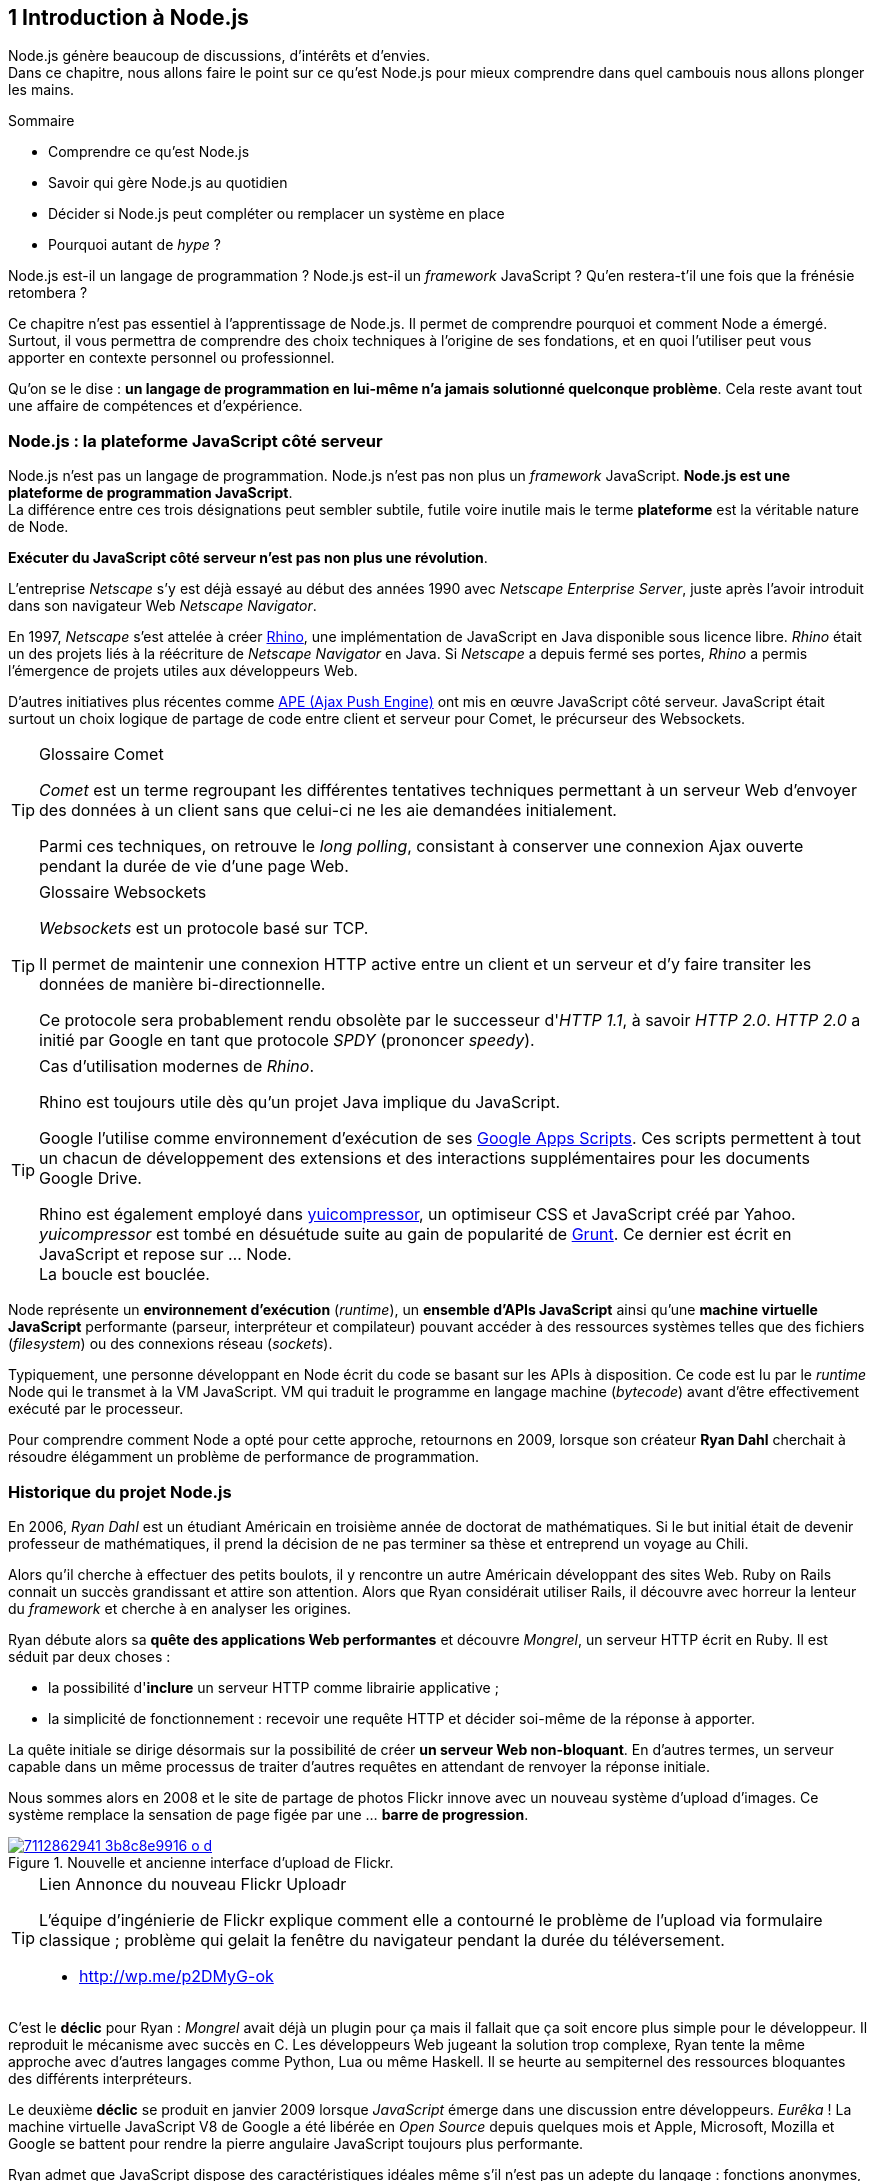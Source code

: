 :nodeVersion: v0.12
:revisionYear: 2014

== [chapterNumber]#1# Introduction à Node.js

[.lead]
Node.js génère beaucoup de discussions, d'intérêts et d'envies. +
Dans ce chapitre, nous allons faire le point sur ce qu'est Node.js pour mieux comprendre dans quel cambouis nous allons plonger les mains.

====
.Sommaire
- Comprendre ce qu'est Node.js
- Savoir qui gère Node.js au quotidien
- Décider si Node.js peut compléter ou remplacer un système en place
- Pourquoi autant de _hype_ ?
====

Node.js est-il un langage de programmation ?
Node.js est-il un _framework_ JavaScript ?
Qu'en restera-t'il une fois que la frénésie retombera ?

Ce chapitre n'est pas essentiel à l'apprentissage de Node.js.
Il permet de comprendre pourquoi et comment Node a émergé.
Surtout, il vous permettra de comprendre des choix techniques à l'origine de ses fondations, et en quoi l'utiliser peut vous apporter en contexte personnel ou professionnel.

Qu'on se le dise : *un langage de programmation en lui-même n'a jamais solutionné quelconque problème*.
Cela reste avant tout une affaire de compétences et d'expérience.


=== Node.js : la plateforme JavaScript côté serveur

Node.js n'est pas un langage de programmation. Node.js n'est pas non plus un _framework_ JavaScript. *Node.js est une plateforme de programmation JavaScript*. +
La différence entre ces trois désignations peut sembler subtile, futile voire inutile mais le terme *plateforme* est la véritable nature de Node.

*Exécuter du JavaScript côté serveur n'est pas non plus une révolution*.

L'entreprise _Netscape_ s'y est déjà essayé au début des années 1990 avec _Netscape Enterprise Server_, juste après l'avoir introduit dans son navigateur Web _Netscape Navigator_.

En 1997, _Netscape_ s'est attelée à créer https://www.mozilla.org/rhino/[Rhino], une implémentation de JavaScript en Java disponible sous licence libre.
_Rhino_ était un des projets liés à la réécriture de _Netscape Navigator_ en Java. Si _Netscape_ a depuis fermé ses portes, _Rhino_ a permis l'émergence de projets utiles aux développeurs Web.

D'autres initiatives plus récentes comme http://ape-project.org/[APE (Ajax Push Engine)] ont mis en œuvre JavaScript côté serveur. JavaScript était surtout un choix logique de partage de code entre client et serveur pour Comet, le précurseur des Websockets.

[TIP]
====
.[RemarquePreTitre]#Glossaire# Comet
_Comet_ est un terme regroupant les différentes tentatives techniques permettant à un serveur Web d'envoyer des données à un client sans que celui-ci ne les aie demandées initialement.

Parmi ces techniques, on retrouve le _long polling_, consistant à conserver une connexion Ajax ouverte pendant la durée de vie d'une page Web.
====

[TIP]
====
.[RemarquePreTitre]#Glossaire# Websockets
_Websockets_ est un protocole basé sur TCP.

Il permet de maintenir une connexion HTTP active entre un client et un serveur et d'y faire transiter les données de manière bi-directionnelle.

Ce protocole sera probablement rendu obsolète par le successeur d'_HTTP 1.1_, à savoir _HTTP 2.0_.
_HTTP 2.0_ a initié par Google en tant que protocole _SPDY_ (prononcer _speedy_).
====

[TIP]
====
.Cas d'utilisation modernes de _Rhino_.
Rhino est toujours utile dès qu'un projet Java implique du JavaScript.

Google l'utilise comme environnement d'exécution de ses http://googleappsdeveloper.blogspot.com/2012/11/using-open-source-libraries-in-apps.html[Google Apps Scripts].
Ces scripts permettent à tout un chacun de développement des extensions et des interactions supplémentaires pour les documents Google Drive.

Rhino est également employé dans http://yui.github.io/yuicompressor/[yuicompressor], un optimiseur CSS et JavaScript créé par Yahoo.
_yuicompressor_ est tombé en désuétude suite au gain de popularité de http://gruntjs.com/[Grunt].
Ce dernier est écrit en JavaScript et repose sur … Node. +
La boucle est bouclée.
====

Node représente un *environnement d'exécution* (_runtime_), un  *ensemble d'APIs JavaScript* ainsi qu'une *machine virtuelle JavaScript* performante (parseur, interpréteur et compilateur) pouvant accéder à des ressources systèmes telles que des fichiers (_filesystem_) ou des connexions réseau (_sockets_).

Typiquement, une personne développant en Node écrit du code se basant sur les APIs à disposition. Ce code est lu par le _runtime_ Node qui le transmet à la VM JavaScript. VM qui traduit le programme en langage machine (_bytecode_) avant d'être effectivement exécuté par le processeur.

Pour comprendre comment Node a opté pour cette approche, retournons en 2009, lorsque son créateur **Ryan Dahl** cherchait à résoudre élégamment un problème de performance de programmation.

=== Historique du projet Node.js

En 2006, _Ryan Dahl_ est un étudiant Américain en troisième année de doctorat de mathématiques.
Si le but initial était de devenir professeur de mathématiques, il prend la décision de ne pas terminer sa thèse et entreprend un voyage au Chili.

Alors qu'il cherche à effectuer des petits boulots, il y rencontre un autre Américain développant des sites Web.
Ruby on Rails connait un succès grandissant et attire son attention.
Alors que Ryan considérait utiliser Rails, il découvre avec horreur la lenteur du _framework_ et cherche à en analyser les origines.

Ryan débute alors sa *quête des applications Web performantes* et découvre _Mongrel_, un serveur HTTP écrit en Ruby.
Il est séduit par deux choses :

- la possibilité d'*inclure* un serveur HTTP comme librairie applicative ;
- la simplicité de fonctionnement : recevoir une requête HTTP et décider soi-même de la réponse à apporter.

La quête initiale se dirige désormais sur la possibilité de créer *un serveur Web non-bloquant*.
En d'autres termes, un serveur capable dans un même processus de traiter d'autres requêtes en attendant de renvoyer la réponse initiale.

Nous sommes alors en 2008 et le site de partage de photos Flickr  innove avec un nouveau système d'upload d'images.
Ce système remplace la sensation de page figée par une … *barre de progression*.

.Nouvelle et ancienne interface d’upload de Flickr.
image::http://farm6.staticflickr.com/5117/7112862941_3b8c8e9916_o_d.png[align="center", link="https://www.flickr.com/photos/schill/7112862941/"]

[TIP]
====
.[RemarquePreTitre]#Lien# Annonce du nouveau Flickr Uploadr
L'équipe d'ingénierie de Flickr explique comment elle a contourné le problème de l'upload via formulaire classique ; problème qui gelait la fenêtre du navigateur pendant la durée du  téléversement.

- http://wp.me/p2DMyG-ok
====

C'est le *déclic* pour Ryan : _Mongrel_ avait déjà un plugin pour ça mais il fallait que ça soit encore plus simple pour le développeur.
Il reproduit le mécanisme avec succès en C.
Les développeurs Web jugeant la solution trop complexe, Ryan tente la même approche avec d'autres langages comme Python, Lua ou même Haskell.
Il se heurte au sempiternel des ressources bloquantes des différents interpréteurs.

Le deuxième *déclic* se produit en janvier 2009 lorsque _JavaScript_ émerge dans une discussion entre développeurs.
_Eurêka_ !
La machine virtuelle JavaScript V8 de Google a été libérée en _Open Source_ depuis quelques mois et Apple, Microsoft, Mozilla et Google se battent pour rendre la pierre angulaire JavaScript toujours plus performante.

Ryan admet que JavaScript dispose des caractéristiques idéales même s'il n'est pas un adepte du langage : fonctions anonymes, _closures_ et l'_event loop_ (dans le DOM en tous cas).
Il lui manque juste la capacité d'accéder à des _sockets_, au système de fichiers et à d'autres fonctions systèmes.

Il quitte alors son travail, s'inspire de ses travaux de modules non-bloquants pour Ngninx et se concentre pendant six mois à marier JavaScript, V8 et l'environnement système : Node.js. +
Sa démonstration de serveur IRC écrit en 400 lignes de JavaScript lors de la conférence JSConf Europe suscite l'enthousiasme et attire l'attention.

L'entreprise américaine _Joyent_ l'embauche à plein temps pour continuer le développement de Node.
Ils pressentent que la plateforme Node répond à leurs projets de _datacenter_ et d'hébergement.

*Node et sa communauté sont nés* et ont continué à prospérer depuis lors.
Pour une simple affaire de _barre de progression_ et une obsession de _perception de rapidité_.

[TIP]
====
.[RemarquePreTitre]#Vidéo# _History of Node.js_
La vidéo suivante est une vidéoconférence donnée par Ryan Dahl, le créateur de Node au cours de l'année 20011.
C'est la première fois qu'il intervient pour expliquer son parcours et la genèse du projet.

Peut-être un élément qui figurera dans les livres d'histoire !

- http://www.youtube.com/watch?v=SAc0vQCC6UQ
====

=== Les raisons du succès

En 2009, la tension et l'attention autour de JavaScript sont énormes.
La mode du tout _Ajax_ et des _mashups_ s'est estompée mais une chose en est ressortie : JavaScript n'a plus à rougir ni à être relégué au rang de sous-langage.
Les initiatives JSlint, CommonJS et les _good parts_ de Douglas Crockford y sont pour beaucoup dans la création de code élégant.

D'un autre côté, les entreprise développant des navigateurs Web se livrent à féroce compétition d'optimisation.
Google, Mozilla et Apple ont en effet besoin de navigateurs rapides pour améliorer leurs parts de marché sur les ordinateurs mais aussi les téléphones et tablettes.
On peut considérer que JavaScript est à cette époque le langages de programmation bénéficiant du plus grand investissement financier et humain en R&D.

La communauté JavaScript accueille avec ferveur Node lors de la conférence JSConf Europe en 2009.
Elle contribue à son amélioration et à la création d'un écosystème de modules réutilisables.

Il faudra attendre la création du registre _npm_ au tout début 2010 pour faciliter encore plus l'installation et le partage des modules Node autour du globe.
Dès lors, un simple `npm install node-playground` suffit pour inclure le module `node-playground` à son propre projet.
Partager un module est tout aussi simple puisqu'un simple `npm publish` le rend disponible à tous en un instant.

npm devient une telle pierre angulaire qu'il est inclut par défaut dans l'installation de Node à partir de novembre 2011, lors de la publication de Node 0.6.3.
La communauté Node et ses contributeurs ont fait le reste du travail en fournissant un écosystème de modules riche et variés : frameworks, templating, drivers de bases de données, serveurs HTTP, serveurs Websockets, préprocesseurs CSS, CoffeeScript, parseurs, proxy, serveurs de log, librairies de tests, langages de _templating_ etc.

Malgré ses défauts de jeunesse, Node réussit également le tour de force de la performance : la recette de l'accès non-bloquant aux ressources aurait-elle fonctionné ?
À en croire les personnes ayant migré vers Node pour ces raisons, la réponse est *oui*.

=== Pourquoi choisir Node.js ?

Il y a plusieurs raisons d'utiliser Node, en complément ou remplacement d'un langage existant.
Il est préférable que cela soit avant tout une *volonté ou une curiosité et que cela se fasse en considérant la plate-forme Node pour ce qu'elle est* et non pour ce que vous voudriez qu'elle soit.

Si l'on tient compte des raisons historiques de la création de Node, il est évident que Node est tout désigné dès lors que l'on parle d'*applications à nombreuses actions concurrentes*. +
Autrement dit, dès que plusieurs requêtes impliquent des accès réseau, aux fichiers ou au système.

Grâce aux _streams_, Node est également un excellent choix pour *travailler et transformer de gros flux de données* en utilisant peu de mémoire. +
Cela concerne aussi bien la lecture de fichiers CSV, JSON ou XLM de plusieurs giga-octets ou la lecture en continu de l'API Twitter ou Facebook.

La compatibilité de Node avec les modules CommonJS incite à concevoir de multiples modules respectant le _principe de responsabilité unique_. +
Node encourage ainsi à créer de *multiples applications autonomes et modulaires au lieu d'une seule application monolithique*.

Avec Grunt et Gulp, les développeurs verront dans Node leur *compagnon idéal pour compiler, générer, assembler et minifier* leurs différents fichiers. +
Le bénéfice évident est le partage du même outillage CSS, JavaScript et HTML entre développeurs, par projet.
Finies les ambigüités … et place à l'automatisation !

Conséquence directe du point précédent, Node peut se révéler être une opportunité pour *unifier vos équipes de développement _frontend_ et _backend_*. +
Node devient un langage commun entre les individus.
Ils peuvent se focaliser sur des fonctionnalités indistinctement de leur périmètre, qu'il s'agisse du navigateur, du serveur ou d'une API.

Enfin, Node est un *environnement adapté à l'apprentissage et l'amélioration des connaissances en JavaScript*. +
Vous disposez de la maitrise de la version de Node, des modules employés et n'avez pas à vous soucier de quelconque compatibilité de version de JavaScript.
 
=== Pourquoi éviter Node.js ?

S'il y a des raisons d'utiliser ou d'adopter Node, l'inverse est également vrai.
Il faut toutefois noter que la majorité des raisons sont liées à une _culture_ et des _compétences_ déjà en place dans un environnement donné.

Ce serait d'ailleurs la première et principale raison de ne pas utiliser Node ; si votre équipe dispose déjà de fortes compétences, d'habitudes et d'aisance dans un autre langage. +
Il n'y a pas de raison d'utiliser Node *si vous parvenez à un résultat similaire avec des performances comparables*.

L'*offre logicielle est également à prendre en compte* : CMS, systèmes e-commerce ou autre application prête à l'emploi que la communauté Node n'offrirait pas. +
En {revisionYear}, on dénombrait encore peu d'applications de ce genre et pour cause : l'emphase est aux modules à assembler soi-même.

Un facteur important et souvent oublié est *l'acceptation et la compréhension de l'utilisation de Node* par une ou plusieurs équipes.
Il est alors plus intéressant de comprendre les raisons d'un blocage que de forcer ou d'imposer Node. +
Il s'agit peut-être de peu : balayer des idées reçues, animer un atelier technique ou inviter un expert pour répondre aux questions, interrogations et utilité d'un tel changement.

Node n'est pas forcément une solution adaptée si *vos besoins de performance dépassent les capacités de Node*. Certains cas de très haute performance nécessitent d'être au plus près du système ou utilisent fortement le CPU. +
Un langage comme C sera certainement davantage approprié.
Toutefois des solutions comme `node-gyp` vous offrent un accès bas niveau aux éléments internes de la plateforme Node.

Node ne vous aidera probablement pas si vous cherchez à *réaliser des choses qui sera compliquées de par la nature de JavaScript*, à savoir des opérations mathématiques de très haute précision. +
Des modules comme `bignumber.js` peuvent palier le problème.
Il se peut que votre cas de figure ne soit pas couvert ni par Node ni par un des modules de l'écosystème npm.

Enfin si vous croyez que Node va *résoudre des problèmes de compétences en développement* ou résoudre _de facto_ une erreur de conception logicielle, c'est bien évidemment une erreur.

=== Écosystème

Un certain nombre d'acteurs gravitent autour de Node.
Le modèle qui en émerge est assez unique : la majorité des développements initiaux était financée par *Joyent* suite à l'embauche de Ryan Dahl.

En {revisionYear}, Node est essentiellement le fruit de contributions d'entreprises privées ou de fondations.
On remarque une absence de gestion par une fondation ou organisation à but non-lucratif comme cela peut être le cas pour d'autres langages comme PHP ou Perl.
On se rapproche davantage d'un modèle comme Ruby où l'auteur du langage est employé par Heroku, une compagnie d'hébergement _Platform as a Service_… comme Joyent.

==== Joyent

Joyent est entreprise états-unienne fondée en 2004.
Elle proposait à l'origine des services de collaborations en ligne : documents, calendriers, emails etc.

Elle se lance sur le marché de l'hébergement fin 2005 par le biais d'une acquisition-fusion.
Parmis ses clients, on peut dénombrer le site de Ruby on Rails (société Basecamp), WordPress.com (société Automattic) ou encore l'historique site _A List Apart_.

Depuis 2009, Joyent s'est orientée et spécialisée dans les infrastructures et plateformes à la demande et à haute-performance.
Elle se spécialise dans les solutions dites temps-réel pour les réseaux sociaux, applications mobiles et compagnies de jeux vidéo en ligne.

En avril 2011, Joyent dépose _Node.js_ et son logo en tant que marque.

[TIP]
====
.[RemarquePreTitre]#Lien# Annonce du dépôt de marque
Ryan Dahl, alors développeur actif de Node, annonce le dépôt de marque par l'entreprise Joyent sur le blog officiel du projet Node.

- http://blog.nodejs.org/2011/04/29/trademark/
==== 

==== npm

_npm_ est une dénomination qui abrite plusieurs concepts.

_npm_ est originellement un module Node créé par Isaacs Schlueter.
Le module permet d'installer des modules tiers et de les lier sous forme d'un arbre de dépendances.
Il est l'équivalent de Bundler pour Ruby, du module CPAN pour Perl ou encore de Pip pour Python.

Nous reviendrons plus en détails sur son utilisation dans le link:02-first-steps.adoc[chapitre 2 _Utiliser des modules tiers_] de cet ouvrage.

https://www.npmjs.org/[npmjs.org] est le _registre_ principal qui héberge les modules publiés par le biais du module _npm_.
Il est sponsorisé par la société _Nodejistu_ (voir ci-après).
Il est l'équivalent de http://rubygems.org/[rubygems.org] pour Ruby, de http://www.cpan.org/[cpan.org] pour Perl ou encore de https://pypi.python.org/pypi[pypi.python.org] pour Python.

Isaacs Schlueter a été embauché par Joyent en septembre 2010 et a succédé à Ryan Dahl dans la gestion du projet Node de janvier 2012 jusqu'à janvier 2014.

_npm, Inc_ est une entreprise privée états-unienne fondée en janvier 2014 par Isaacs Schlueter dans le but de fournir des solutions professionnelles se basant sur _npm_.
La société détient la marque _npm_, _npm, Inc_ et le _logo npm_.

[TIP]
====
.[RemarquePreTitre]#Lien# Annonce de l'inclusion de _npm_ dans Node
_npm_ est installé par défaut avec Node depuis la version 0.6.3, sortie en novembre 2011.
Auparavant il fallait installer le module _npm_ séparément.

- http://blog.nodejs.org/2011/11/25/node-v0-6-3/
====

==== Nodejitsu

_Nodejitsu_ est une entreprise privée états-unienne fondée en 2010.
Elle vise à fournir des solutions professionnelles autour de Node en tant que _Platform as a Service_ ainsi qu'avec des dépôts _npm_ privés.

_Nodejitsu_ démontre un investissement fort dans la communauté Node en contribuant et maintenant plusieurs centaines de modules. +
L'entreprise a également en charge l'hébergement de la base de données du registre _npm_ de 2010 jusqu'en décembre 2013.

En 2013, _Nodejitsu_ lance l'initiative _#scalenpm_ visant à collecter des fonds pour améliorer la performance et la stabilité du registre https://www.npmjs.org/[npmjs.org].

[TIP]
====
.[RemarquePreTitre]#Lien# _#scalenpm_
L'initiative _#scalenpm_ a réuni quelques 326.000$ auprès d'entreprises privées et de la communauté Node.

Son effort se poursuit dans le but de fournir une meilleure instrumentation et une architecture résistant à la montée en puissance de l'utilisation des modules _npm_.

- https://scalenpm.nodejitsu.com/
====

==== Node Security Project

Le _Node Security Project_ est un projet à but non-lucratif soutenu par la société états-unienne _&yet_.
Il a été initié au début de l'année 2013.

Son but est triple :

1. auditer la sécurité de tous les modules npm
2. communiquer les failles auprès des auteurs de modules
3. permettre à quiconque de savoir si un module donné dépend de module vulnérable

Le projet met un point d'honneur à impliquer la communauté Node dans la gestion de la sécurité.
Cela concerne aussi bien la déclaration des vulnérabilité que leur résolution ou l'éducation à la sécurité des développeurs.

[TIP]
====
.[RemarquePreTitre]#Module npm# retire.js

_retire.js_ est un module npm permettant de scanner soi-même des vulnérabilités connues dans le code JavaScript de son choix.
Il fonctionne aussi bien pour du JavaScript interprété par un navigateur Web que dans Node.

- https://www.npmjs.org/package/retire
====

==== Qui gère Node.js ?

Les pages précédentes font état de nombreux acteurs privés.

Certaines voix se sont élevées pour critiquer l'absence d'une fondation chapeautant Node et son écosystème. +
D'autres arguent qu'il n'y a pas besoin de fondation car les avancées de Node sont l'œuvre de sa propre communauté.

La vérité se situe entre les deux.

La plateforme Node est régie par la _licence MIT_. De ce fait, toute personne peut contribuer ou baser un logiciel (y compris propriétaire) sur Node.
Toute utilisation de la marque "Node.js" dans un cadre de service professionnel payant est en revanche soumise à une acceptation écrite de la part de Joyent.

L'écosystème de modules hébergé sur _npmjs.org_ est le fruit de ses différents contributeurs.
Il s'agit de la communauté la plus représentative de Node.

On peut parler de gouvernance bipolaire, à l'image d'un _iceberg_:

- les *contributeurs Node* sont essentiellement des *développeurs C++* ;
- les *contributeurs de _modules_ Node* via _npm_ sont essentiellement des *développeurs JavaScript*.

Intéressons-nous à l'architecture technique de Node pour comprendre cette dichotomie.

=== Architecture technique

Le terme _plateforme_ prend tout son sens lorsque l'on se penche sur l'architecture de Node.

Si on devait la résumer en une phrase : *Node est une API JavaScript pour manipuler des ressources système*.

L'architecture se décompose en plusieurs couches, partant du plus haut niveau (exposées au développeur) et allant jusqu'au plus bas niveau (exposées au système d'exploitation) :

1. API Node
2. Interpréteur Node
3. Machine Virtuelle V8
4. _libuv_
5. Système d'exploitation

[CAUTION]
====
Mettre un joli graph à cet endroit.
====

==== API Node

L'API Node correspond à des _modules CommonJS_ écrits en JavaScript (voir ci-après) : client et serveur TCP, accès au système de fichiers, lecture de DNS, streams, buffers etc.

Le but de cette API est d'adresser les manipulations les plus répétitives et pénibles pour les développeurs.
Vous avez déjà cherché à implémenter un client HTTP de zéro ?
Node vous affranchit de cette contrainte en prenant à sa charge ce difficile labeur (car oui écrire un client HTTP n'est pas une sinécure !).

Ces modules natifs sont relativement bas niveau.
Ils servent de base à la création d'autres modules plus faciles d'accès et partagés dans le registre npm.

[source,javascript]
.api.js
----
var fs = require('fs');
----

Dans cet exemple, la fonction `require` charge l'API d'accès au système de fichier contenue dans le module `fs`.

Le module CommonJS `fs` expose des fonctions ouvrant l'accès au système de fichier du système d'exploitation sur lequel est exécuté le code.

Ce code trivial en apparence masque en réalité des milliers de lignes de code écrites en JavaScript et C++.

==== Modules CommonJS

Le projet _CommonJS_ débute en janvier 2009.

Pour les membres fondateurs, il était devenu évident que JavaScript allait évoluer dans d'autres environnements que les seuls navigateurs Web.
Il fallait donc trouver un moyen de rendre le code interopérable sur les différentes plateformes. +
Les spécifications les plus notables sont _Console_ et _Module_.

La spécification _Module_ définit entre autre :
- la syntaxe de déclaration d'un module ;
- le procédé chargement d'un module ;
- l'algorithme de résolution d'un module au sein d'un arbre de dépendance.

L'exemple suivant illustre avec du code ce qu'est un module CommonJS.

[source,javascript]
.increment-module.js
----
var privateValue = 0;

module.exports = function incrementValue(){
  privateValue++;

  return privateValue;
};
----

La spécification _Module_ de CommonJS fait usage de la portée lexicale (_lexical scope_) pour isoler ce qui appartient au module (la variable `privateValue`) et ce qu'il expose (une fonction incrémentant et retournant la variable privée).

[source,javascript]
----
var increment = require('./increment-module.js');

increment();    // <1>
increment();    // <2>
----
<1> retourne `1`
<2> retourne `2`

Le fonctionnement technique des modules est décrit plus en détail dans le _Chapitre 2 : Premiers pas avec Node_.

L'essentiel est d'en retenir que Node se base sur ce mécanisme de chargement de module.
*Et ces modules sont une des force principale de Node*.

[TIP]
====
.[RemarquePreTitre]#Lien# Site officiel CommonJS
Le site officiel de CommonJS documente différentes spécifications vouées à promouvoir l'interopérabilité et la réutilisabilité de JavaScript sur divers environnement d'exécution. 

- http://www.commonjs.org/
====

==== Interpréteur Node

L'interpréteur Node est un programme écrit en C++.

L'interpréteur crée un environnement d'exécution, initialise la boucle évènementielle (_Event Loop_, voir ci-après), lit le code JavaScript, crée l'arbre de dépendance des modules puis demande à exécuter le tout. +
Il considère l'exécution terminée lorsque la boucle évènementielle n'a plus d'instructions à traiter, ni maintenant ni dans le futur.

L'interpréteur s'arrêtera prématurément si une erreur se déclare et que cette dite erreur n'est pas prise en charge par le programme.

[source,javascript]
.print-date.js
----
var now = new Date();
console.log(now.toString());
----

[source,bash]
----
node print-date.js
-> Fri Apr 04 2014 20:26:46 GMT+0100 (BST)
----

Dans cet exemple, l'interpréteur Node lit le contenu du fichier `print-date.js`, exécute les deux instructions et s'arrête dès que les deux instructions sont terminées.

La compilation du code est effectuée par la machine virtuelle V8. +
La liaison avec le shell système est effectuée par _libuv_.

[CAUTION]
====
J'ai pas dis de bêtise ci-dessus ?
====

[TIP]
====
.[RemarquePreTitre]#Lien# Code Source de Node
Le code source de Node est disponible sur GitHub.
Le parcourir permet de mieux comprendre la magie de son fonctionnement … ou d'avoir subitement mal à la tête !

- https://github.com/joyent/node
====

==== Machine Virtuelle V8

La machine virtuelle V8 est un compilateur JavaScript focalisé sur les performances et la sécurité.
V8 a été créé par Google pour interpréter JavaScript dans son navigateur Web Chrome.

Node utilise également V8 pour les mêmes raisons : parser et compiler JavaScript.
Le résultat de la compilation est retourné sous forme de fonctions et de ressources C++ manipulées par l'interpréteur Node.

Par ricochet, les progrès de V8 impactent directement Node.
Cela concerne aussi bien la prise en charge des nouveautés d'ECMAScript (version 6, version 7) mais aussi des options et fonctionnalités expérimentales activables à la demande.

[TIP]
====
.[RemarquePreTitre]#Lien# Node et ECMAScript 6
Ce site référence l'état de l'implémentation d'ECMAScript 6 sur différentes plateformes, dont Node. +
_harmony_ fait référence au module V8 introduisant les fonctionnalités expérimentales d'ECMAScript 6 (voir Chapitre 2 : Premiers pas avec Node).

- http://kangax.github.io/es5-compat-table/es6/#node
- http://kangax.github.io/es5-compat-table/es6/#nodeharmony
====

[TIP]
====
.[RemarquePreTitre]#Lien# Google V8
Google propose une documentation en ligne du projet V8.
Cette documentation est accompagnée d'un guide pour intégrer V8 dans d'autres programmes C++.

- https://developers.google.com/v8/
====

==== libuv

_libuv_ est une librairie C++ focalisée sur l'accès aux ressources systèmes de manière non-bloquante.

Cette librairie est compatible avec de nombreux systèmes d'exploitation comme Windows, Linux ou encore FreeBSD. +
D'autres logiciels sont basés sur _libuv_ mais Node est la première plateforme à en avoir fait l'usage … et pour cause, _libuv_ a été créée pour les besoins propre de Node.

_libuv_ implémente notamment la fameuse boucle évènementielle (voir ci-après), la file de priorité (_priority queue_), délègue les accès réseaux au système d'exploitation et expose la plupart des fonctions UNIX nécessaires à la manipulation de fichiers et d'autres actions bas niveau.

*La performance de Node réside clairement dans _libuv_*. 
JavaScript n'y est pour rien, si ce n'est à travers la puissance de la machine virtuelle V8.

[TIP]
====
.[RemarquePreTitre]#Lien# Code source de _libuv_
Le code source de _libuv_ est disponible sur GitHub. Le parcourir permet de mieux comprendre les adaptations à chaque système d'exploitation, par exemple.

- https://github.com/joyent/libuv
====

==== Boucle évènementielle

La boucle évènementielle (_Event Loop_) est un mécanisme d'exécution des tâches apporté par _libuv_ et déléguée au système d'exploitation.
Elle s'inspire très fortement du modèle de boucle évènementielle telle qu'implémentée dans les navigateurs Web.

C'est grâce à ce mécanisme que l'exécution d'une fonction peut être reportée à plus tard.
C'est la fameuse _exécution asynchrone_.

[CAUTION]
====
Ajouter un graph explicatif pour l'aspect "boucle".
====

[source,javascript]
.timeout.js
----
var referenceTime = process.hrtime();   <1>
var printT = function(){                <2>
  console.log(process.hrtime(referenceTime)[0]);
};

printT();                               <3>
setTimeout(printT, 1000);               <4>
----
<1> Initialise un temps de référence.
<2> Fonction affichant le nombre de seconde de différence avec le temps de référence à chaque invocation. 
<3> Affiche `0`.
<4> Affiche `1`, car exécutée _une seconde_ (_1000 millisecondes_) plus tard.

Dans ce précédent exemple, le code est interprété séquentiellement comme suit :

1. assignation de la variable `referenceTime` ;
2. invocation de la fonction `printT` (retournant `0`) ;
3. invocation de la fonction `console.log` ;
4. invocation de la fonction `setTimeout` : il s'agit d'un contrat avec la boucle évènementielle d'exécuter `printT` dans 1000 millisecondes ;
5. la boucle évènementielle continue de tourner car il y a une tâche à traiter ;
6. après avoir tournée pendant 1000 millisecondes, la boucle dépile une instruction programmée pour cet instant ;
7. invocation de la fonction `printT` (retournant `1`) ;
8. la file de priorité est vide, Node demande au système d'exploitation d'arrêter son processus.

Alors pourquoi dit-on que _libuv_ est non-bloquant ?
Tout simplement car l'acquisition d'une ressource système renvoie un descripteur, vérifiée à chaque itération de la boucle  et dont le _callback_ est exécuté lorsque la vérification se révèle positive.

En clair, au lieu de bloquer l'exécution de l'instruction suivante, la boucle évènementielle reporte la vérification à plus tard et se saisit de l'instruction suivante.
Et ainsi de suite.

On dit également que Node est _single threaded_ car il n'y a qu'une seule boucle par processus Node ; processus rattaché à un  seul cœur de processeur (_CPU core_). +
Il faut donc lancer d'autres processus Node sur d'autres cœurs pour être capable de traiter davantage de données à la fois.
Plusieurs processus Node sur le même cœur se partagent une puissance de calcul finie.

[CAUTION]
====
Existe-t'il une traduction pas dégueu pour _single threaded_ ? +
Très certainement des choses un peu hardcores à vérifier (qui me paraissent normales mais sont des hérésies pour un puriste).
====

[TIP]
====
.[RemarquePreTitre]#Trivia# JavaScript n'est pas évènementiel
Contrairement à la croyance populaire, *JavaScript n'a pas de gestion native des évènements*.

Ce que propose nativement JavaScript, c'est la facilité de créer des fonctions et d'encapsuler des contextes via le mécanisme de clôture (_closure_).
C'est tout.

Tout ce qui est dit _asynchrone_ et _évènementiel_ a en réalité rapport à la boucle évènementielle et à sa gestion des tâches.

Ceci reste valide tant que la boucle évènementielle n'est pas implémentée nativement dans ECMAScript, vraisemblablement dans la version 7 ou 8 du langage.
====


=== Philosophie de développement

Node a connu une forte croissance entre 2012 et 2014.
Cela concerne aussi bien le nombre de modules publiés sur le registre npm que le nombre de contributeurs.
C'est sans compter ni sur le nombre d'articles faisant l'éloge de la plateforme ni sur les annonces de migration vers Node.

Il n'aura fallu que deux ans avant que Node ne devienne vraiment stable et utilisable en production.

Essayons de comprendre pourquoi.

==== Node et son API

La vitesse et la croissance sont des facteurs propices à l'immaturité et à l'instabilité.

*Une nouvelle version majeure de Node sort chaque année*, environ.
Depuis la version `0.8`, l'équipe de développement met un point d'honneur à suivre les deux principes suivants :

- laisser maturer le plus de temps possible la branche de développement de Node ;
- limiter le nombre de nouveautés de chaque version majeure.

Le but et la conséquence de ce choix sont de garantir au maximum le fonctionnement du code et des modules qui en dépendent à chaque montée de version de Node.

Node suit le mode de numérotation de version pair/impair :

- les versions `0.8.x`, `0.10.x`, `0.12.x` représentent les évolutions stables de Node ;
- les versions `0.7.x`, `0.9.x`, `0.11.x` représentent les branches de développement qui deviendront les futures branches stables.

Ainsi la version `0.9.12` est devenue la version `0.10.0` une fois jugée suffisamment stable et aboutie.

Sur le plan interne, Node indique une indice de stabilité pour chacune de ses APIs sur une échelle de 0 à 5 :

- 0 : le module est *déprécié* et devrait être utilisé en toute connaissance de cause ;
- 1 : le module est *expérimental*, instable et nécessite des retours utilisateur ;
- 2 : le module est *instable* et nécessite davantage de tests grandeur nature avant d'être considéré comme stable ;
- 3 : le module est *stable* mais peut être sujet à des changements mineurs d'API ;
- 4 : le module est *gelé*, son API ne devrait plus du tout changer ;
- 5 : le module est *verrouillé*, son code interne ne changera plus.

Ce mécanisme aide au choix des composants pour bâtir des applications robustes ainsi qu'une estimation de l'effort de maintenance en cas de changement majeur à venir.

[TIP]
====
.[RemarquePreTitre]#Lien# Documentation de l'API Node
La documentation de l'API Node est disponible au format HTML sur le site officiel du projet.

- http://nodejs.org/api/
====

==== Modules npm

*Node baigne dans la philosophie UNIX* : le mécanisme de modules incite à suivre le principe de responsabilité unique et de séparation des principes.

Cette philosophie encourage la création de petits modules plutôt que de gros monolithes difficilement configurables.

Il est possible de publier des modules dans le registre se basant sur d'autres modules tiers.
Ils n'ont pas à avoir connaissance de leur statut de dépendance : ils doivent juste à être responsable de leur numérotation de version pour éviter les problèmes de compatibilité.

Pour garantir au maximum la stabilité des dépendances, le _versioning sémantique_ aka _semver_ a fait son apparition.
Il explicite l'algorithme employé par _npm_ lors du processus d'installation et de mise à jour.

==== Versioning sémantique

Le versioning sémantique explicite deux choses importantes :

- le principe de numérotation de version ;
- les motifs de numérotation afin de spécifier des plages de dépendance strictes ou souples.

Un numéro de version doit respecter la forme `MAJEUR.MINEUR.CORRECTIF`.
Ainsi, si on considère le numéro de version `0.0.3` :

- `0.0.4` est une version corrigeant un défaut ;
- `0.1.0` est une version ajoutant ou modifiant des fonctionnalités mais ne cassant pas la compatibilité descendante ;
- `1.0.0` est une version cassant la compatibilité descendante.

Ce mécanisme relativement simple associé à la gestion de dépendances du programme `npm` renforce la stabilité des mises à jour.

Nous verrons ultérieurement comment _effectivement_ gérer des dépendances _npm_ au sein d'un projet.

[TIP]
=====
.[RemarquePreTitre]#Lien# semver
La spécification _semver_ est disponible sous forme textuelle mais également en tant que module npm.

- http://semver.org/lang/fr/
- https://www.npmjs.org/package/semver
=====
